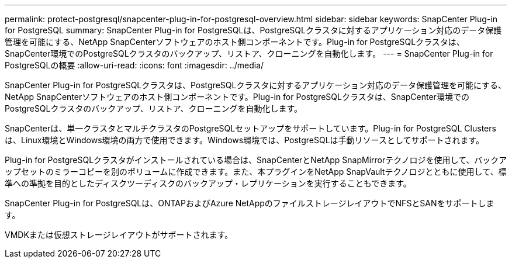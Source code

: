 ---
permalink: protect-postgresql/snapcenter-plug-in-for-postgresql-overview.html 
sidebar: sidebar 
keywords: SnapCenter Plug-in for PostgreSQL 
summary: SnapCenter Plug-in for PostgreSQLは、PostgreSQLクラスタに対するアプリケーション対応のデータ保護管理を可能にする、NetApp SnapCenterソフトウェアのホスト側コンポーネントです。Plug-in for PostgreSQLクラスタは、SnapCenter環境でのPostgreSQLクラスタのバックアップ、リストア、クローニングを自動化します。 
---
= SnapCenter Plug-in for PostgreSQLの概要
:allow-uri-read: 
:icons: font
:imagesdir: ../media/


[role="lead"]
SnapCenter Plug-in for PostgreSQLクラスタは、PostgreSQLクラスタに対するアプリケーション対応のデータ保護管理を可能にする、NetApp SnapCenterソフトウェアのホスト側コンポーネントです。Plug-in for PostgreSQLクラスタは、SnapCenter環境でのPostgreSQLクラスタのバックアップ、リストア、クローニングを自動化します。

SnapCenterは、単一クラスタとマルチクラスタのPostgreSQLセットアップをサポートしています。Plug-in for PostgreSQL Clustersは、Linux環境とWindows環境の両方で使用できます。Windows環境では、PostgreSQLは手動リソースとしてサポートされます。

Plug-in for PostgreSQLクラスタがインストールされている場合は、SnapCenterとNetApp SnapMirrorテクノロジを使用して、バックアップセットのミラーコピーを別のボリュームに作成できます。また、本プラグインをNetApp SnapVaultテクノロジとともに使用して、標準への準拠を目的としたディスクツーディスクのバックアップ・レプリケーションを実行することもできます。

SnapCenter Plug-in for PostgreSQLは、ONTAPおよびAzure NetAppのファイルストレージレイアウトでNFSとSANをサポートします。

VMDKまたは仮想ストレージレイアウトがサポートされます。
